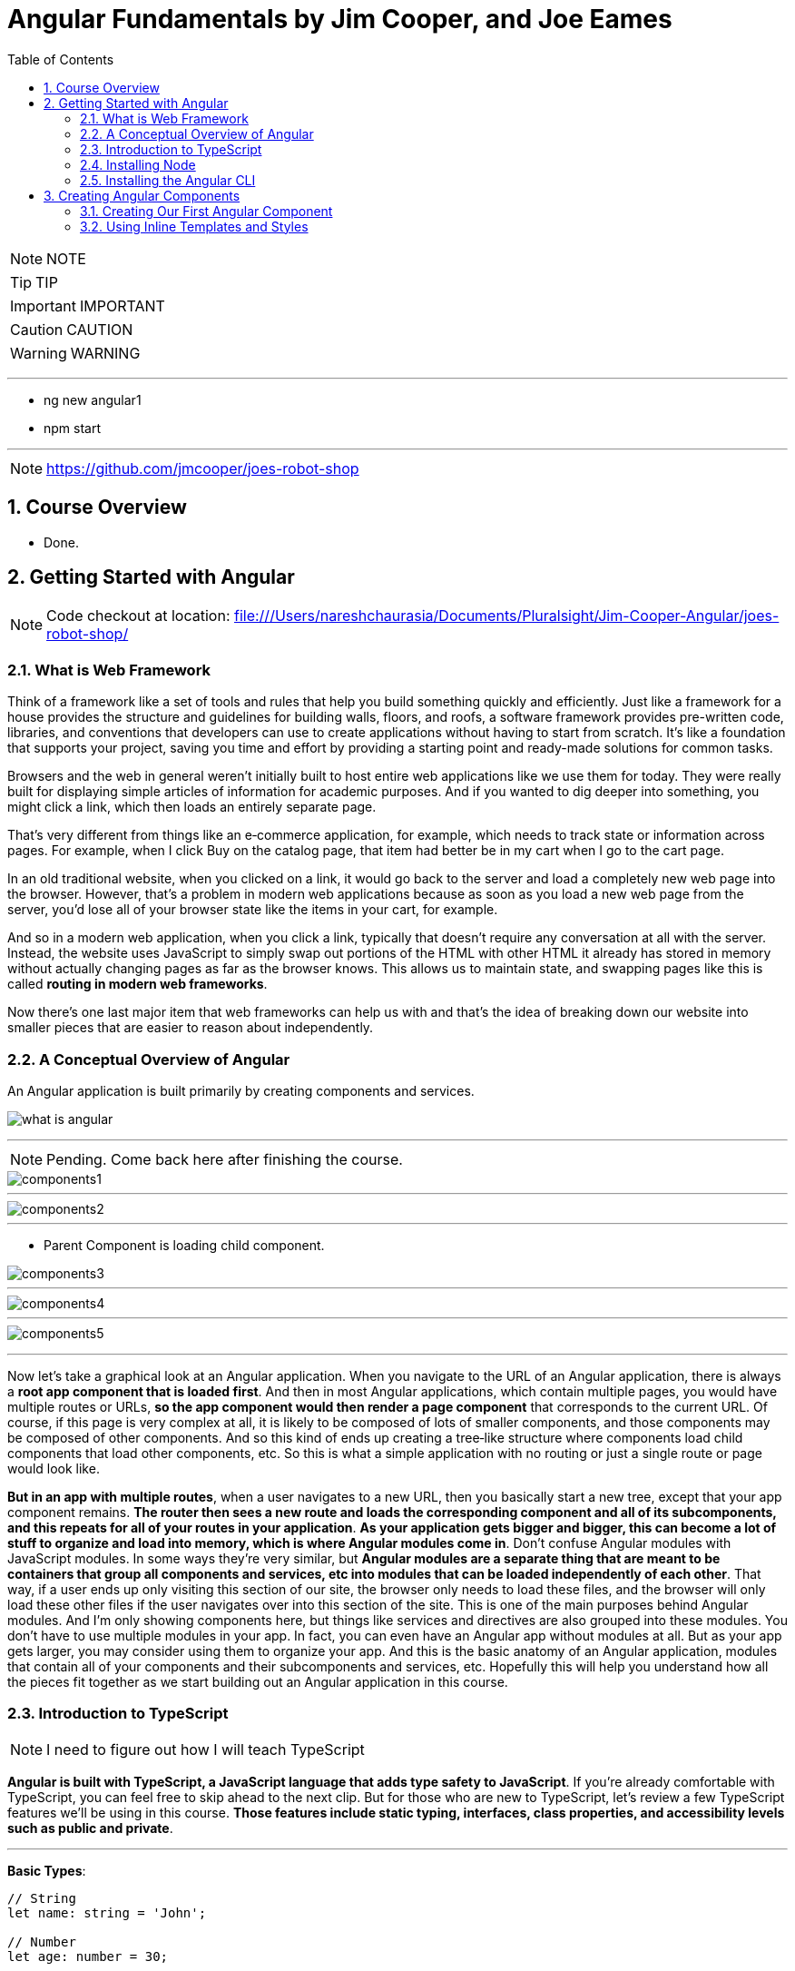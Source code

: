 = Angular Fundamentals by Jim Cooper, and Joe Eames
:sectnums:
:toc: right
:toclevels: 5


NOTE: NOTE

TIP: TIP

IMPORTANT: IMPORTANT

CAUTION: CAUTION

WARNING: WARNING

################################################################################

---

* ng new angular1
* npm start

---

NOTE: https://github.com/jmcooper/joes-robot-shop

== Course Overview

* Done.

== Getting Started with Angular

NOTE: Code checkout at location: file:///Users/nareshchaurasia/Documents/Pluralsight/Jim-Cooper-Angular/joes-robot-shop/

=== What is Web Framework

****
Think of a framework like a set of tools and rules that help you build something quickly and efficiently. Just like a framework for a house provides the structure and guidelines for building walls, floors, and roofs, a software framework provides pre-written code, libraries, and conventions that developers can use to create applications without having to start from scratch. It's like a foundation that supports your project, saving you time and effort by providing a starting point and ready-made solutions for common tasks.
****

Browsers and the web in general weren't initially built to host entire web applications like we use them for today. They were really built for displaying simple articles of information for academic purposes. And if you wanted to dig deeper into something, you might click a link, which then loads an entirely separate page.

That's very different from things like an e‑commerce application, for example, which needs to track state or information across pages. For example, when I click Buy on the catalog page, that item had better be in my cart when I go to the cart page.

In an old traditional website, when you clicked on a link, it would go back to the server and load a completely new web page into the browser. However, that's a problem in modern web applications because as soon as you load a new web page from the server, you'd lose all of your browser state like the items in your cart, for example.

And so in a modern web application, when you click a link, typically that doesn't require any conversation at all with the server. Instead, the website uses JavaScript to simply swap out portions of the HTML with other HTML it already has stored in memory without actually changing pages as far as the browser knows. This allows us to maintain state, and swapping pages like this is called *routing in modern web frameworks*.

Now there's one last major item that web frameworks can help us with and that's the idea of breaking down our website into smaller pieces that are easier to reason about independently.

=== A Conceptual Overview of Angular

An Angular application is built primarily by creating components and services.

image::./img/what-is-angular.png[]


################################################################################

---


NOTE: Pending. Come back here after finishing the course.

image::./img/components1.png[]

---

image::./img/components2.png[]

---

* Parent Component is loading child component.

image::./img/components3.png[]

---

image::./img/components4.png[]

---

image::./img/components5.png[]


################################################################################

---


Now let's take a graphical look at an Angular application. When you navigate to the URL of an Angular application, there is always a *root app component that is loaded first*. And then in most Angular applications, which contain multiple pages, you would have multiple routes or URLs, *so the app component would then render a page component* that corresponds to the current URL. Of course, if this page is very complex at all, it is likely to be composed of lots of smaller components, and those components may be composed of other components. And so this kind of ends up creating a tree‑like structure where components load child components that load other components, etc. So this is what a simple application with no routing or just a single route or page would look like.

*But in an app with multiple routes*, when a user navigates to a new URL, then you basically start a new tree, except that your app component remains. *The router then sees a new route and loads the corresponding component and all of its subcomponents, and this repeats for all of your routes in your application*. *As your application gets bigger and bigger, this can become a lot of stuff to organize and load into memory, which is where Angular modules come in*. Don't confuse Angular modules with JavaScript modules. In some ways they're very similar, but *Angular modules are a separate thing that are meant to be containers that group all components and services, etc into modules that can be loaded independently of each other*. That way, if a user ends up only visiting this section of our site, the browser only needs to load these files, and the browser will only load these other files if the user navigates over into this section of the site. This is one of the main purposes behind Angular modules. And I'm only showing components here, but things like services and directives are also grouped into these modules. You don't have to use multiple modules in your app. In fact, you can even have an Angular app without modules at all. But as your app gets larger, you may consider using them to organize your app. And this is the basic anatomy of an Angular application, modules that contain all of your components and their subcomponents and services, etc. Hopefully this will help you understand how all the pieces fit together as we start building out an Angular application in this course.

=== Introduction to TypeScript

NOTE: I need to figure out how I will teach TypeScript

*Angular is built with TypeScript, a JavaScript language that adds type safety to JavaScript*. If you're already comfortable with TypeScript, you can feel free to skip ahead to the next clip. But for those who are new to TypeScript, let's review a few TypeScript features we'll be using in this course. *Those features include static typing, interfaces, class properties, and accessibility levels such as public and private*.

---


**Basic Types**:

----

// String
let name: string = 'John';

// Number
let age: number = 30;

// Boolean
let isStudent: boolean = true;

// Array
let hobbies: string[] = ['Reading', 'Coding', 'Cooking'];

// Tuple
let person: [string, number] = ['Alice', 25];
----

**Functions**:

----
function greet(name: string): string {
return `Hello, ${name}!`;
}

console.log(greet('Bob')); // Output: Hello, Bob!
----

**Interfaces**:

----
interface Person {
name: string;
age: number;
}

const user: Person = {
   name: 'Eve',
   age: 28,
};
----

**Classes**:

----

class Animal {
constructor(public name: string) {}

   makeSound() {
       console.log(`${this.name} makes a sound.`);
   }
}

const cat = new Animal('Whiskers');
cat.makeSound(); // Output: Whiskers makes a sound.
----


**[.line-through]#Enums#**:

----
enum Color {
Red,
Green,
Blue,
}

const selectedColor: Color = Color.Green;
----


=== Installing Node

All modern browsers today include a JavaScript engine for running JavaScript, which is why we can run JavaScript in a web browser. And these browser JavaScript engines allow you to do things like manipulate the html and CSS styles of a page and access data from an API server. But you can also run JavaScript outside of a browser natively on your computer. Node.js is the engine that allows you to run JavaScript on your computer. And unlike a browser's JavaScript engine, node provides access to things like your computer's file system and the Angular cli ships as a node package, node packages are install little JavaScript libraries and they are managed with node package manager or NPM. For short. When you install node, it also installs NPM which will allow us to install and use the Angular cli. We will then continue to use NPM and node to do things like run our Angular project in development and build it for production.

=== Installing the Angular CLI

All right, so now that we've got Node installed, let's install the Angular CLI. The Angular CLI, or command‑line interface, is used for a host of things like creating and running a new Angular project, adding items like components to an existing project or building an app for production deployment, so let's get it installed.

== Creating Angular Components

=== Creating Our First Angular Component

----
ng generate component home
----

.app.component.html
[source,html]
----
<h1>Hello World</h1>
<app-home></app-home>
----

NOTE: What is app.module.ts

=== Using Inline Templates and Styles

[source,css]
----
import { Component } from '@angular/core';

@Component({
  selector: 'app-my-component',
  template: `
    <div>
      <h1>Welcome to My Component!</h1>
      <p>This is a simple example of inline template and styling in Angular.</p>
    </div>
  `,
  styles: [`
    div {
      background-color: #f0f0f0;
      padding: 20px;
      border-radius: 5px;
      box-shadow: 0 2px 4px rgba(0, 0, 0, 0.1);
    }
    h1 {
      color: #333;
    }
    p {
      font-size: 16px;
      line-height: 1.5;
    }
  `]
})
export class MyComponent {
  // Component logic goes here
}

----